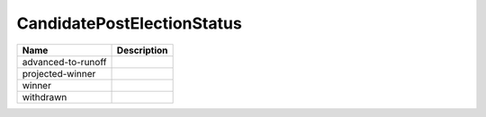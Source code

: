 CandidatePostElectionStatus
===========================

.. todo::

   Document CandidatePostElectionStatus
   
+----------------------+----------------------------------------------------------------------------------+
| Name                 | Description                                                                      |
|                      |                                                                                  |
+======================+==================================================================================+
| advanced-to-runoff   |                                                                                  |
+----------------------+----------------------------------------------------------------------------------+
| projected-winner     |                                                                                  |
+----------------------+----------------------------------------------------------------------------------+
| winner               |                                                                                  |
+----------------------+----------------------------------------------------------------------------------+
| withdrawn            |                                                                                  |
+----------------------+----------------------------------------------------------------------------------+
